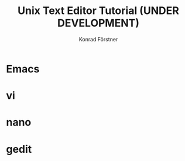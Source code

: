#+TITLE: Unix Text Editor Tutorial (UNDER DEVELOPMENT)
#+AUTHOR: Konrad Förstner

* Emacs
* vi
* nano
* gedit
